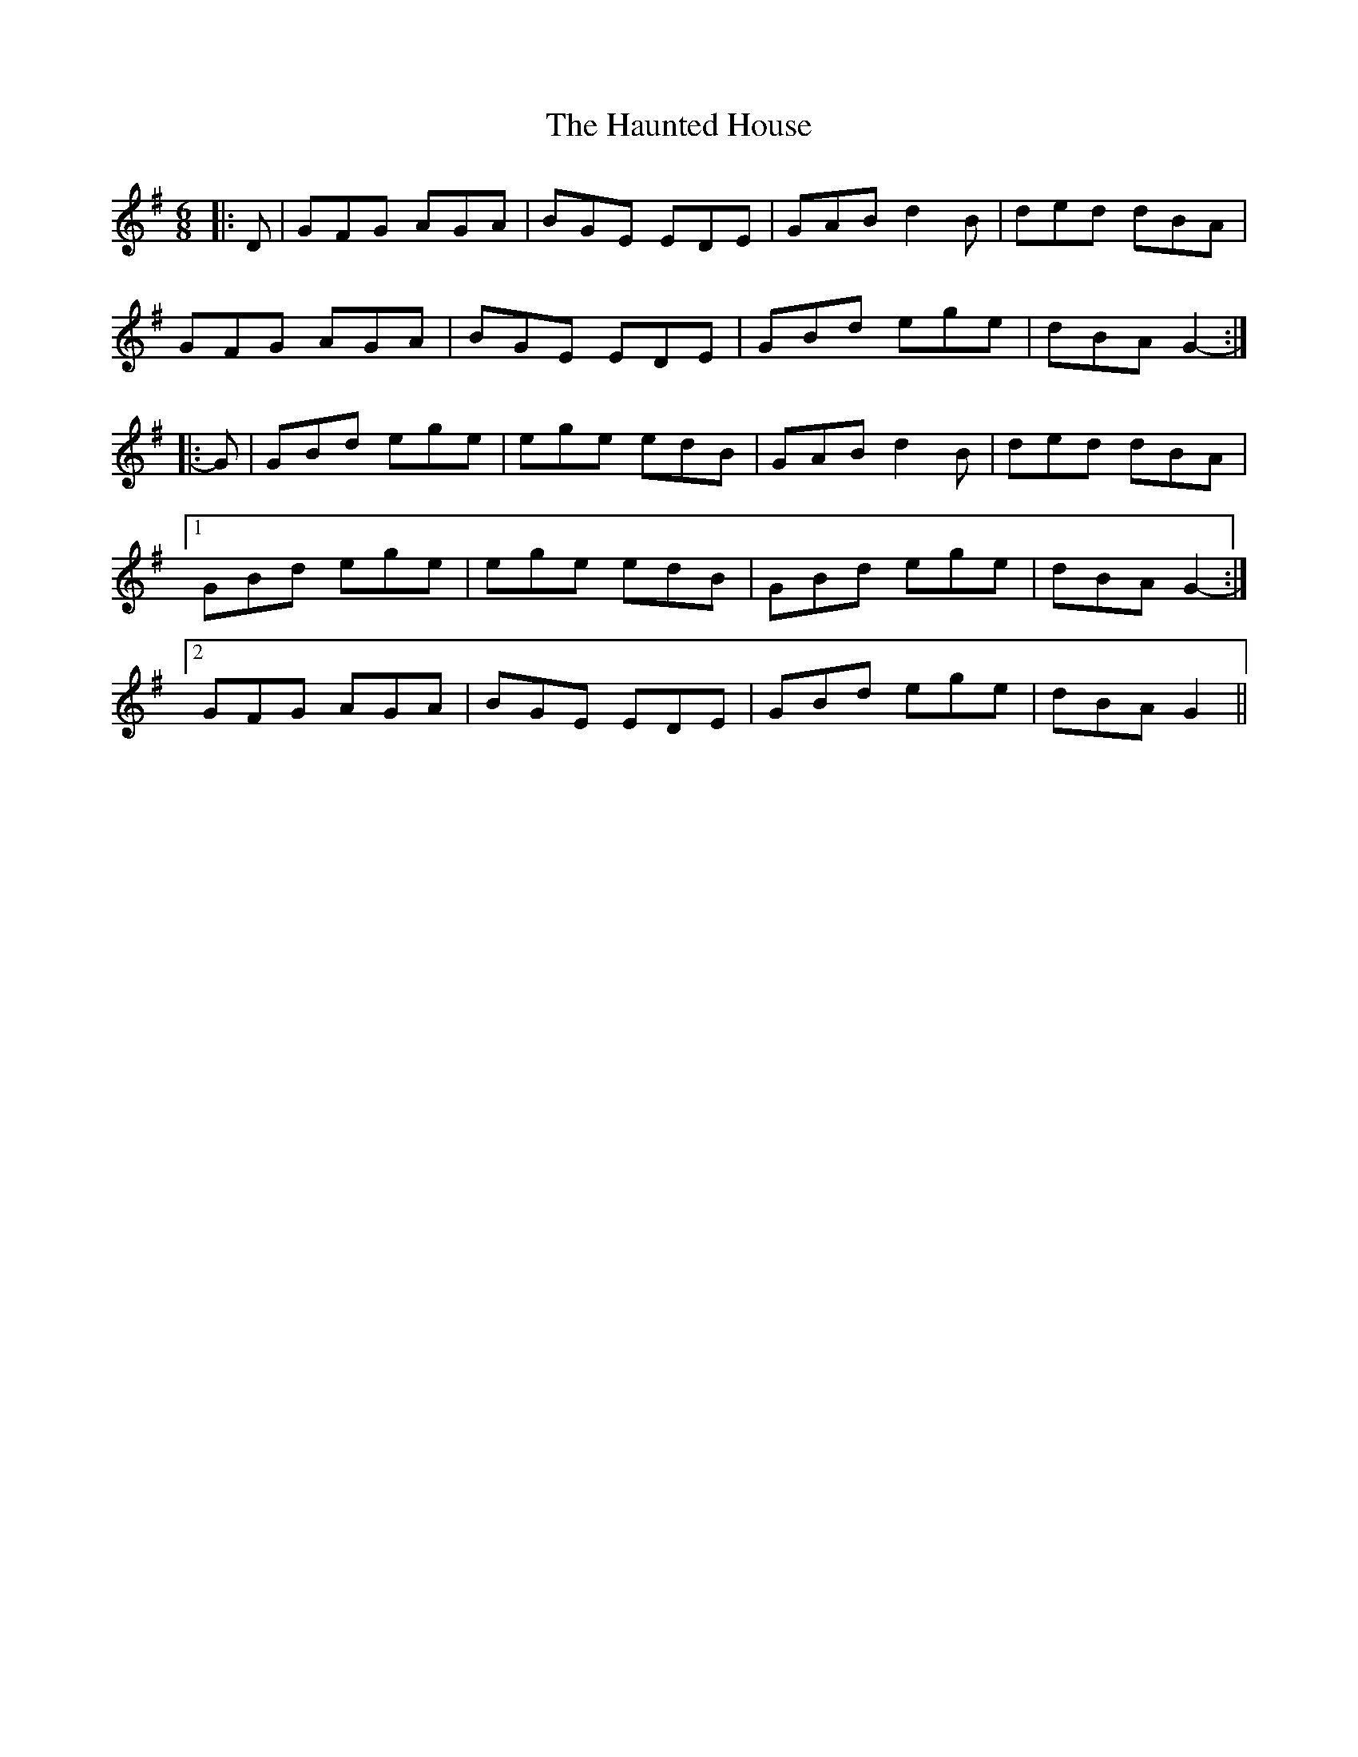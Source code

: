 X: 16901
T: Haunted House, The
R: jig
M: 6/8
K: Gmajor
|:D|GFG AGA|BGE EDE|GAB d2 B|ded dBA|
GFG AGA|BGE EDE|GBd ege|dBA G2-:|
|:G|GBd ege|ege edB|GAB d2 B|ded dBA|
[1 GBd ege|ege edB|GBd ege|dBA G2-:|
[2 GFG AGA|BGE EDE|GBd ege|dBA G2||

